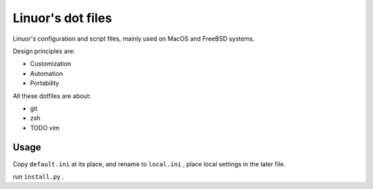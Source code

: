 .. Copyright © 2019 linuor. All Rights Reserved.

##################
Linuor's dot files
##################

Linuor's configuration and script files, mainly used on MacOS and FreeBSD
systems.

Design principles are:

- Customization 
- Automation
- Portability 

All these dotfiles are about:

- git
- zsh
- TODO vim

*****
Usage
*****

Copy ``default.ini`` at its place, and rename to ``local.ini`` ,
place local settings in the later file.

run ``install.py`` .
